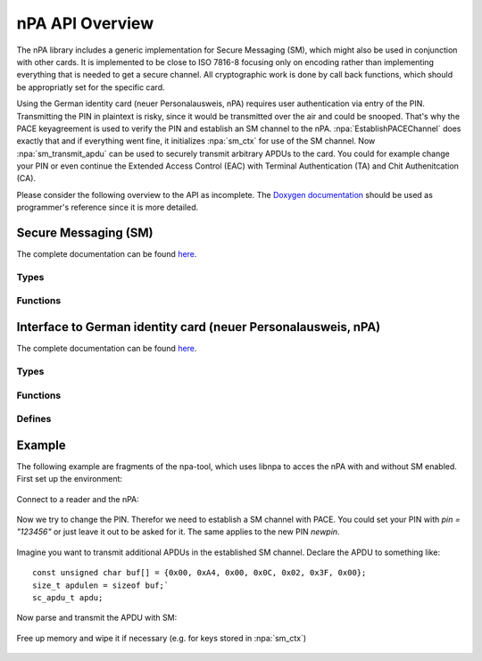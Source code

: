 .. highlight:: c

****************
nPA API Overview
****************

The nPA library includes a generic implementation for Secure Messaging (SM),
which might also be used in conjunction with other cards. It is implemented to
be close to ISO 7816-8 focusing only on encoding rather than implementing
everything that is needed to get a secure channel. All cryptographic work is
done by call back functions, which should be appropriatly set for the specific
card.

Using the German identity card (neuer Personalausweis, nPA) requires user
authentication via entry of the PIN. Transmitting the PIN in plaintext is
risky, since it would be transmitted over the air and could be snooped. That's
why the PACE keyagreement is used to verify the PIN and establish an SM channel
to the nPA. :npa:`EstablishPACEChannel` does exactly that and if everything
went fine, it initializes :npa:`sm_ctx` for use of the SM channel. Now
:npa:`sm_transmit_apdu` can be used to securely transmit arbitrary APDUs to the
card. You could for example change your PIN or even continue the Extended
Access Control (EAC) with Terminal Authentication (TA) and Chit Authenitcation
(CA).

Please consider the following overview to the API as incomplete. The `Doxygen
documentation <_static/doxygen-npa/modules.html>`_ should be used as programmer's
reference since it is more detailed.

=====================
Secure Messaging (SM)
=====================

The complete documentation can be found `here
<_static/doxygen-npa/group__sm.html>`_.

-----
Types
-----
.. doxygenstruct:: sm_ctx

---------
Functions
---------
.. doxygenfunction:: sm_transmit_apdu
.. doxygenfunction:: sm_ctx_clear_free

==============================================================
Interface to German identity card (neuer Personalausweis, nPA)
==============================================================

The complete documentation can be found `here
<_static/doxygen-npa/group__npa.html>`_.

-----
Types
-----
.. doxygenstruct:: establish_pace_channel_input
.. doxygenstruct:: establish_pace_channel_output

---------
Functions
---------
.. doxygenfunction:: EstablishPACEChannel
.. doxygenfunction:: npa_reset_retry_counter

-------
Defines
-------
.. doxygendefine:: npa_change_pin
.. doxygendefine:: npa_unblock_pin

=======
Example
=======

The following example are fragments of the npa-tool, which uses libnpa to acces
the nPA with and without SM enabled. First set up the environment:

    .. literalinclude:: ../npa/src/npa-tool.c
        :lines: 49-74,198-212

Connect to a reader and the nPA:

    .. literalinclude:: ../npa/src/npa-tool.c
        :lines: 331-341

Now we try to change the PIN. Therefor we need to establish a SM channel with
PACE. You could set your PIN with `pin = "123456"` or just leave it out to be
asked for it. The same applies to the new PIN `newpin`.

    .. literalinclude:: ../npa/src/npa-tool.c
        :lines: 484-501

Imagine you want to transmit additional APDUs in the established SM channel.
Declare the APDU to something like::

    const unsigned char buf[] = {0x00, 0xA4, 0x00, 0x0C, 0x02, 0x3F, 0x00};
    size_t apdulen = sizeof buf;`
    sc_apdu_t apdu;

Now parse and transmit the APDU with SM:

    .. literalinclude:: ../npa/src/npa-tool.c
        :lines: 171-173,175-183,185

Free up memory and wipe it if necessary (e.g. for keys stored in :npa:`sm_ctx`)

    .. literalinclude:: ../npa/src/npa-tool.c
        :lines: 563-

.. @author Frank Morgner <morgner@informatik.hu-berlin.de>

